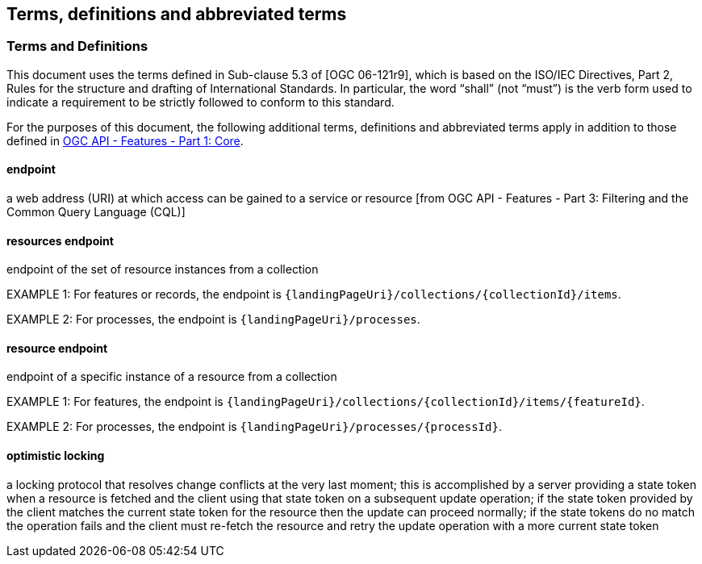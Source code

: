== Terms, definitions and abbreviated terms

=== Terms and Definitions
This document uses the terms defined in Sub-clause 5.3 of [OGC 06-121r9], which is based on the ISO/IEC Directives, Part 2, Rules for the structure and drafting of International Standards. In particular, the word “shall” (not “must”) is the verb form used to indicate a requirement to be strictly followed to conform to this standard.

For the purposes of this document, the following additional terms, definitions and abbreviated terms apply in addition to those defined in <<OAFeat-1,OGC API - Features - Part 1: Core>>.

[[endpoint-def]]
==== endpoint 
a web address (URI) at which access can be gained to a service or resource [from OGC API - Features - Part 3: Filtering and the Common Query Language (CQL)]

[[resources-endpoint-def]]
==== resources endpoint
endpoint of the set of resource instances from a collection

EXAMPLE 1: For features or records, the endpoint is `{landingPageUri}/collections/{collectionId}/items`.

EXAMPLE 2: For processes, the endpoint is `{landingPageUri}/processes`.

[[resource-endpoint-def]]
==== resource endpoint
endpoint of a specific instance of a resource from a collection

EXAMPLE 1: For features, the endpoint is `{landingPageUri}/collections/{collectionId}/items/{featureId}`.

EXAMPLE 2: For processes, the endpoint is `{landingPageUri}/processes/{processId}`.

[[optimistic-locking]]
==== optimistic locking
a locking protocol that resolves change conflicts at the very last moment; this is accomplished by a server providing a state token when a resource is fetched and the client using that state token on a subsequent update operation; if the state token provided by the client matches the current state token for the resource then the update can proceed normally; if the state tokens do no match the operation fails and the client must re-fetch the resource and retry the update operation with a more current state token 
